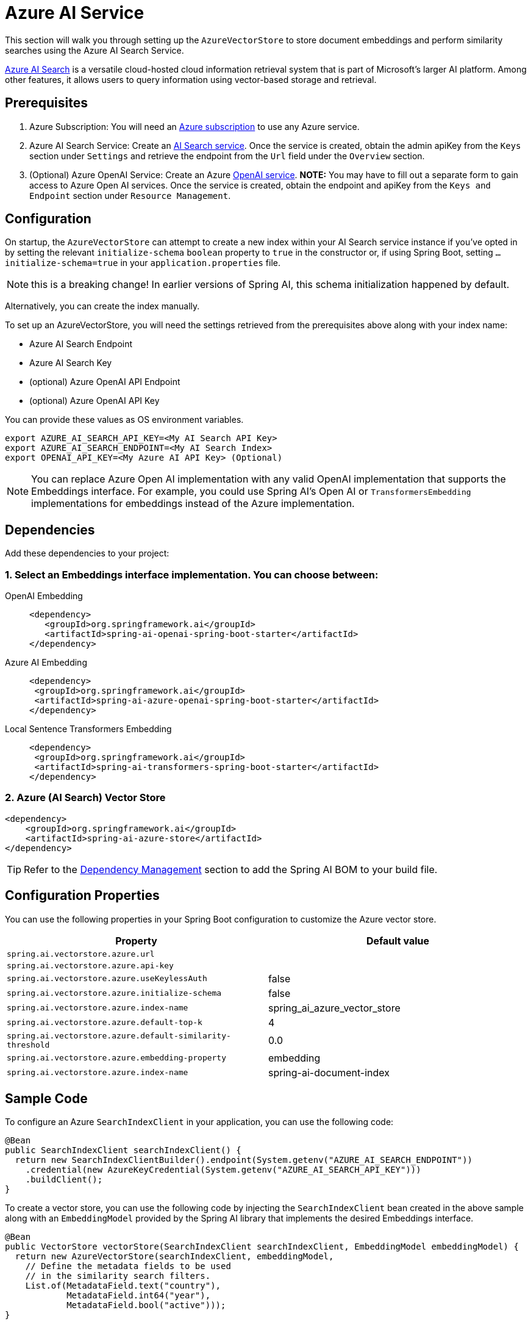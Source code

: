 = Azure AI Service

This section will walk you through setting up the `AzureVectorStore` to store document embeddings and perform similarity searches using the Azure AI Search Service.

link:https://azure.microsoft.com/en-us/products/ai-services/ai-search/[Azure AI Search] is a versatile cloud-hosted cloud information retrieval system that is part of Microsoft's larger AI platform. Among other features, it allows users to query information using vector-based storage and retrieval.

== Prerequisites

1. Azure Subscription: You will need an link:https://azure.microsoft.com/en-us/free/[Azure subscription] to use any Azure service.
2. Azure AI Search Service: Create an link:https://portal.azure.com/#create/Microsoft.Search[AI Search service]. Once the service is created, obtain the admin apiKey from the `Keys` section under `Settings` and retrieve the endpoint from the `Url` field under the `Overview` section.
3. (Optional) Azure OpenAI Service: Create an Azure link:https://portal.azure.com/#create/Microsoft.AIServicesOpenAI[OpenAI service]. **NOTE:** You may have to fill out a separate form to gain access to Azure Open AI services. Once the service is created, obtain the endpoint and apiKey from the `Keys and Endpoint` section under `Resource Management`.

== Configuration

On startup, the `AzureVectorStore` can  attempt to create a new index within your AI Search service instance if you've opted in by setting the relevant `initialize-schema` `boolean` property to `true` in the constructor or, if using Spring Boot, setting `...initialize-schema=true`  in your `application.properties` file.


NOTE: this is a breaking change! In earlier versions of Spring AI, this schema initialization happened by default.

Alternatively, you can create the index manually.

To set up an AzureVectorStore, you will need the settings retrieved from the prerequisites above along with your index name:

* Azure AI Search Endpoint
* Azure AI Search Key
* (optional) Azure OpenAI API Endpoint
* (optional) Azure OpenAI API Key

You can provide these values as OS environment variables.

[source,bash]
----
export AZURE_AI_SEARCH_API_KEY=<My AI Search API Key>
export AZURE_AI_SEARCH_ENDPOINT=<My AI Search Index>
export OPENAI_API_KEY=<My Azure AI API Key> (Optional)
----

[NOTE]
====
You can replace Azure Open AI implementation with any valid OpenAI implementation that supports the Embeddings interface. For example, you could use Spring AI's Open AI or `TransformersEmbedding` implementations for embeddings instead of the Azure implementation.
====

== Dependencies

Add these dependencies to your project:

=== 1. Select an Embeddings interface implementation. You can choose between:

[tabs]
======
OpenAI Embedding::
+
[source,xml]
----
<dependency>
   <groupId>org.springframework.ai</groupId>
   <artifactId>spring-ai-openai-spring-boot-starter</artifactId>
</dependency>
----

Azure AI Embedding::
+
[source,xml]
----
<dependency>
 <groupId>org.springframework.ai</groupId>
 <artifactId>spring-ai-azure-openai-spring-boot-starter</artifactId>
</dependency>
----

Local Sentence Transformers Embedding::
+
[source,xml]
----
<dependency>
 <groupId>org.springframework.ai</groupId>
 <artifactId>spring-ai-transformers-spring-boot-starter</artifactId>
</dependency>
----
======

=== 2. Azure (AI Search) Vector Store

[source,xml]
----
<dependency>
    <groupId>org.springframework.ai</groupId>
    <artifactId>spring-ai-azure-store</artifactId>
</dependency>
----

TIP: Refer to the xref:getting-started.adoc#dependency-management[Dependency Management] section to add the Spring AI BOM to your build file.

== Configuration Properties

You can use the following properties in your Spring Boot configuration to customize the Azure vector store.

[stripes=even]
|===
|Property|Default value

|`spring.ai.vectorstore.azure.url`|
|`spring.ai.vectorstore.azure.api-key`|
|`spring.ai.vectorstore.azure.useKeylessAuth`|false
|`spring.ai.vectorstore.azure.initialize-schema`|false
|`spring.ai.vectorstore.azure.index-name`|spring_ai_azure_vector_store
|`spring.ai.vectorstore.azure.default-top-k`|4
|`spring.ai.vectorstore.azure.default-similarity-threshold`|0.0
|`spring.ai.vectorstore.azure.embedding-property`|embedding
|`spring.ai.vectorstore.azure.index-name`|spring-ai-document-index
|===


== Sample Code

To configure an Azure `SearchIndexClient` in your application, you can use the following code:

[source,java]
----
@Bean
public SearchIndexClient searchIndexClient() {
  return new SearchIndexClientBuilder().endpoint(System.getenv("AZURE_AI_SEARCH_ENDPOINT"))
    .credential(new AzureKeyCredential(System.getenv("AZURE_AI_SEARCH_API_KEY")))
    .buildClient();
}
----

To create a vector store, you can use the following code by injecting the `SearchIndexClient` bean created in the above sample along with an `EmbeddingModel` provided by the Spring AI library that implements the desired Embeddings interface.

[source,java]
----
@Bean
public VectorStore vectorStore(SearchIndexClient searchIndexClient, EmbeddingModel embeddingModel) {
  return new AzureVectorStore(searchIndexClient, embeddingModel,
    // Define the metadata fields to be used
    // in the similarity search filters.
    List.of(MetadataField.text("country"),
            MetadataField.int64("year"),
            MetadataField.bool("active")));
}
----

[NOTE]
====
You must list explicitly all metadata field names and types for any metadata key used in the filter expression. The list above registers filterable metadata fields: `country` of type `TEXT`, `year` of type `INT64`, and `active` of type `BOOLEAN`.

If the filterable metadata fields are expanded with new entries, you have to (re)upload/update the documents with this metadata.
====

In your main code, create some documents:

[source,java]
----
List<Document> documents = List.of(
	new Document("Spring AI rocks!! Spring AI rocks!! Spring AI rocks!! Spring AI rocks!! Spring AI rocks!!", Map.of("country", "BG", "year", 2020)),
	new Document("The World is Big and Salvation Lurks Around the Corner"),
	new Document("You walk forward facing the past and you turn back toward the future.", Map.of("country", "NL", "year", 2023)));
----

Add the documents to your vector store:

[source,java]
----
vectorStore.add(documents);
----

And finally, retrieve documents similar to a query:

[source,java]
----
List<Document> results = vectorStore.similaritySearch(
    SearchRequest
      .query("Spring")
      .withTopK(5));
----

If all goes well, you should retrieve the document containing the text "Spring AI rocks!!".

=== Metadata filtering

You can leverage the generic, portable link:https://docs.spring.io/spring-ai/reference/api/vectordbs.html#_metadata_filters[metadata filters] with AzureVectorStore as well.

For example, you can use either the text expression language:

[source,java]
----
vectorStore.similaritySearch(
   SearchRequest
      .query("The World")
      .withTopK(TOP_K)
      .withSimilarityThreshold(SIMILARITY_THRESHOLD)
      .withFilterExpression("country in ['UK', 'NL'] && year >= 2020"));
----

or programmatically using the expression DSL:

[source,java]
----
FilterExpressionBuilder b = new FilterExpressionBuilder();

vectorStore.similaritySearch(
    SearchRequest
      .query("The World")
      .withTopK(TOP_K)
      .withSimilarityThreshold(SIMILARITY_THRESHOLD)
      .withFilterExpression(b.and(
         b.in("country", "UK", "NL"),
         b.gte("year", 2020)).build()));
----

The portable filter expressions get automatically converted into the proprietary Azure Search link:https://learn.microsoft.com/en-us/azure/search/search-query-odata-filter[OData filters]. For example, the following portable filter expression:

[source,sql]
----
country in ['UK', 'NL'] && year >= 2020
----

is converted into the following Azure OData link:https://learn.microsoft.com/en-us/azure/search/search-query-odata-filter[filter expression]:

[source,graphql]
----
$filter search.in(meta_country, 'UK,NL', ',') and meta_year ge 2020
----

